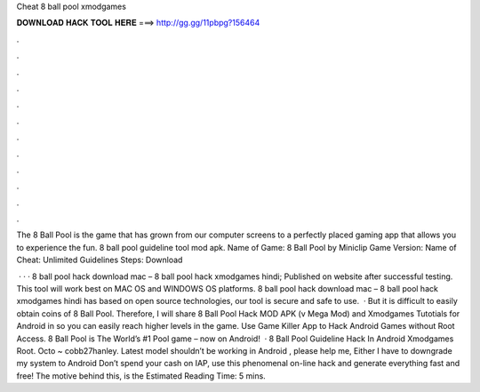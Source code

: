 Cheat 8 ball pool xmodgames



𝐃𝐎𝐖𝐍𝐋𝐎𝐀𝐃 𝐇𝐀𝐂𝐊 𝐓𝐎𝐎𝐋 𝐇𝐄𝐑𝐄 ===> http://gg.gg/11pbpg?156464



.



.



.



.



.



.



.



.



.



.



.



.

The 8 Ball Pool is the game that has grown from our computer screens to a perfectly placed gaming app that allows you to experience the fun. 8 ball pool guideline tool mod apk. Name of Game: 8 Ball Pool by Miniclip Game Version: Name of Cheat: Unlimited Guidelines Steps: Download 

 · · · 8 ball pool hack download mac – 8 ball pool hack xmodgames hindi; Published on  website after successful testing. This tool will work best on MAC OS and WINDOWS OS platforms. 8 ball pool hack download mac – 8 ball pool hack xmodgames hindi has based on open source technologies, our tool is secure and safe to use.  · But it is difficult to easily obtain coins of 8 Ball Pool. Therefore, I will share 8 Ball Pool Hack MOD APK (v Mega Mod) and Xmodgames Tutotials for Android in so you can easily reach higher levels in the game. Use Game Killer App to Hack Android Games without Root Access. 8 Ball Pool is The World’s #1 Pool game – now on Android!  · 8 Ball Pool Guideline Hack In Android Xmodgames Root. Octo ~ cobb27hanley. Latest model shouldn’t be working in Android , please help me, Either I have to downgrade my system to Android Don’t spend your cash on IAP, use this phenomenal on-line hack and generate everything fast and free! The motive behind this, is the Estimated Reading Time: 5 mins.
